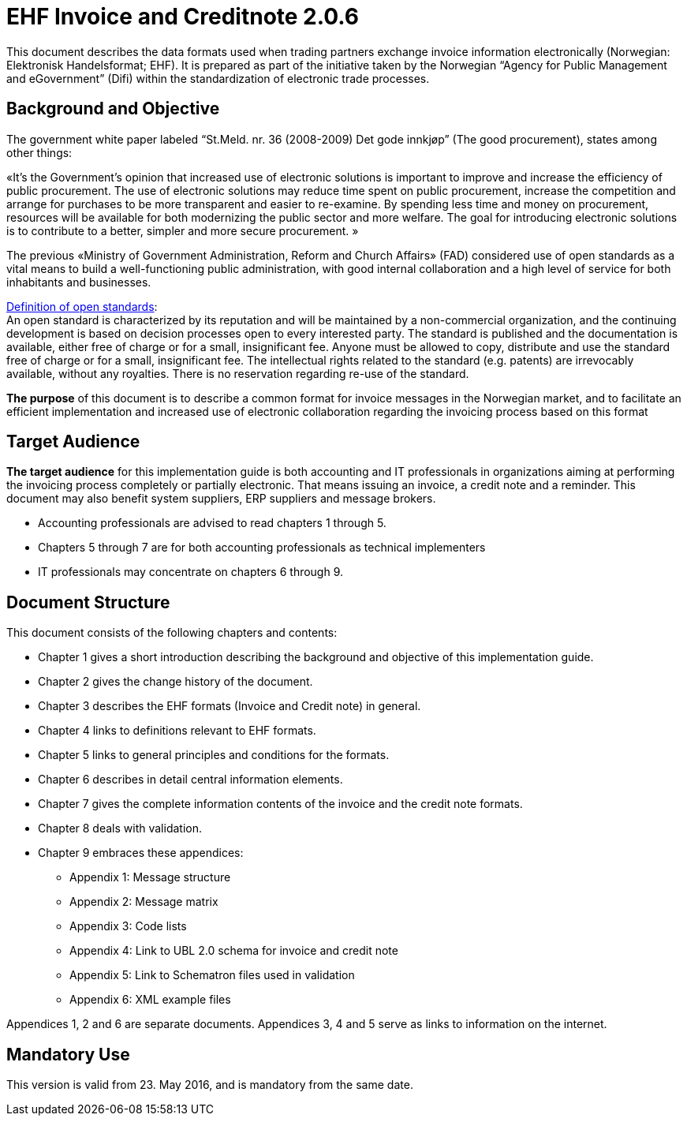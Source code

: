 = EHF Invoice and Creditnote 2.0.6

This document describes the data formats used when trading partners exchange invoice information electronically (Norwegian: Elektronisk Handelsformat; EHF). It is prepared as part of the initiative taken by the Norwegian “Agency for Public Management and eGovernment” (Difi) within the standardization of electronic trade processes.


== Background and Objective

The government white paper labeled “St.Meld. nr. 36 (2008-2009) Det gode innkjøp” (The good procurement), states among other things:

«It’s the Government’s opinion that increased use of electronic solutions is important to improve and increase the efficiency of public procurement. The use of electronic solutions may reduce time spent on public procurement, increase the competition and arrange for purchases to be more transparent and easier to re-examine. By spending less time and money on procurement, resources will be available for both modernizing the public sector and more welfare.
The goal for introducing electronic solutions is to contribute to a better, simpler and more secure procurement. »

The previous «Ministry of Government Administration, Reform and Church Affairs» (FAD) considered use of open standards as a vital means to build a well-functioning public administration, with good internal collaboration and a high level of service for both inhabitants and businesses.

http://no.wikipedia.org/wiki/%C3%85pen_standard[Definition of open standards]: +
An open standard is characterized by its reputation and will be maintained by a non-commercial organization, and the continuing development is based on decision processes open to every interested party. The standard is published and the documentation is available, either free of charge or for a small, insignificant fee. Anyone must be allowed to copy, distribute and use the standard free of charge or for a small, insignificant fee. The intellectual rights related to the standard (e.g. patents) are irrevocably available, without any royalties. There is no reservation regarding re-use of the standard.

*The purpose* of this document is to describe a common format for invoice messages in the Norwegian market, and to facilitate an efficient implementation and increased use of electronic collaboration regarding the invoicing process based on this format


== Target Audience

*The target audience* for this implementation guide is both accounting and IT professionals in organizations aiming at performing the invoicing process completely or partially electronic. That means issuing an invoice, a credit note and a reminder. This document may also benefit system suppliers, ERP suppliers and message brokers.

*	Accounting professionals are advised to read chapters 1 through 5.
*	Chapters 5 through 7 are for both accounting professionals as technical implementers
*	IT professionals may concentrate on chapters 6 through 9.


== Document Structure

This document consists of the following chapters and contents:

*	Chapter 1 gives a short introduction describing the background and objective of this implementation guide.
*	Chapter 2 gives the change history of the document.
*	Chapter 3 describes the EHF formats (Invoice and Credit note) in general.
*	Chapter 4 links to definitions relevant to EHF formats.
*	Chapter 5 links to general principles and conditions for the formats.
*	Chapter 6 describes in detail central information elements.
*	Chapter 7 gives the complete information contents of the invoice and the credit note formats.
*	Chapter 8 deals with validation.
*	Chapter 9 embraces these appendices:
** Appendix 1: Message structure
** Appendix 2: Message matrix
** Appendix 3: Code lists
** Appendix 4: Link to UBL 2.0 schema for invoice and credit note
** Appendix 5: Link to Schematron files used in validation
** Appendix 6: XML example files

Appendices 1, 2 and 6 are separate documents.  Appendices 3, 4 and 5 serve as links to information on the internet.


## Mandatory Use

This version is valid from 23. May 2016, and is mandatory from the same date.
